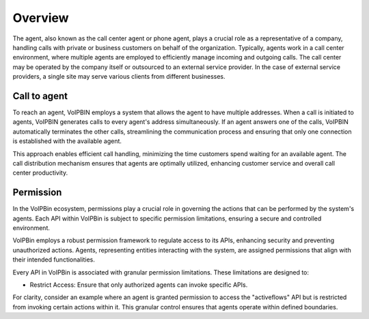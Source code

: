 .. _agent_overview:

Overview
========
The agent, also known as the call center agent or phone agent, plays a crucial role as a representative of a company, handling calls with private or business customers on behalf of the organization. Typically, agents work in a call center environment, where multiple agents are employed to efficiently manage incoming and outgoing calls. The call center may be operated by the company itself or outsourced to an external service provider. In the case of external service providers, a single site may serve various clients from different businesses.

Call to agent
-------------
To reach an agent, VoIPBIN employs a system that allows the agent to have multiple addresses. When a call is initiated to agents, VoIPBIN generates calls to every agent's address simultaneously. If an agent answers one of the calls, VoIPBIN automatically terminates the other calls, streamlining the communication process and ensuring that only one connection is established with the available agent.

.. image:: _static/images/agent_call.png

This approach enables efficient call handling, minimizing the time customers spend waiting for an available agent. The call distribution mechanism ensures that agents are optimally utilized, enhancing customer service and overall call center productivity.

Permission
----------
In the VoIPBin ecosystem, permissions play a crucial role in governing the actions that can be performed by the system's agents. Each API within VoIPBin is subject to specific permission limitations, ensuring a secure and controlled environment.

VoIPBin employs a robust permission framework to regulate access to its APIs, enhancing security and preventing unauthorized actions. Agents, representing entities interacting with the system, are assigned permissions that align with their intended functionalities.

Every API in VoIPBin is associated with granular permission limitations. These limitations are designed to:

* Restrict Access: Ensure that only authorized agents can invoke specific APIs.

For clarity, consider an example where an agent is granted permission to access the "activeflows" API but is restricted from invoking certain actions within it. This granular control ensures that agents operate within defined boundaries.
